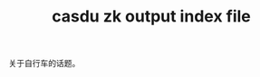 :PROPERTIES:
:ID:       a25fa2fb-91de-4d24-9993-eddf3d8408d8
:LAST_MODIFIED: [2022-07-29 Fri 23:46]
:EXPORT_FILE_NAME: ./test
:END:
#+title: casdu zk output index file
#+LATEX_COMPILER: lualatex
#+LaTeX_HEADER: \usepackage{ctex}
#+created:       [2021-08-05 Thu 11:58]
#+last_modified: [2022-07-29 Fri 23:46]
#+OPTIONS: H:5 tags:nil toc:t num:nil
#+startup: showall
#+filetags: casdu

关于自行车的话题。


\thispagestyle{empty}

\clearpage\n

#+transclude: [[id:88f1f676-7e13-441c-a9c6-6e629ff62a93][换胎一般流程]] :level 1

\clearpage\n

#+transclude: [[id:027aeb69-02e9-4054-98cb-8e12e87ec820][从纯文档中自动生成 pdf]] :level 1

\clearpage\n

#+transclude: [[id:cc83d27a-d9f1-4e35-96b8-bba3e3f6cb40][小窍门]] :level 1
